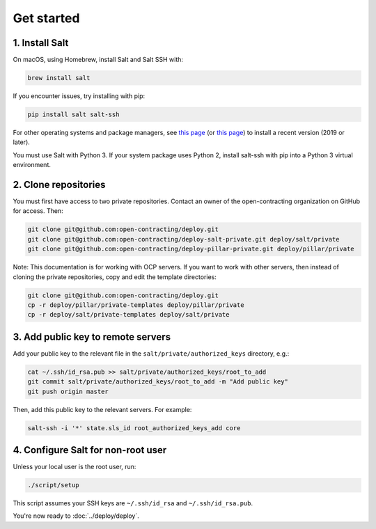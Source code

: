 Get started
===========

1. Install Salt
---------------

On macOS, using Homebrew, install Salt and Salt SSH with:

.. code-block:: bash

    brew install salt

If you encounter issues, try installing with pip:

.. code-block:: bash

    pip install salt salt-ssh

For other operating systems and package managers, see `this page <https://repo.saltstack.com/>`__ (or `this page <https://docs.saltstack.com/en/latest/topics/installation/index.html>`__) to install a recent version (2019 or later).

You must use Salt with Python 3. If your system package uses Python 2, install salt-ssh with pip into a Python 3 virtual environment.

2. Clone repositories
---------------------

You must first have access to two private repositories. Contact an owner of the open-contracting organization on GitHub for access. Then:

.. code-block:: bash

    git clone git@github.com:open-contracting/deploy.git
    git clone git@github.com:open-contracting/deploy-salt-private.git deploy/salt/private
    git clone git@github.com:open-contracting/deploy-pillar-private.git deploy/pillar/private

Note: This documentation is for working with OCP servers. If you want to work with other servers, then instead of cloning the private repositories, copy and edit the template directories:

.. code-block:: bash

    git clone git@github.com:open-contracting/deploy.git
    cp -r deploy/pillar/private-templates deploy/pillar/private
    cp -r deploy/salt/private-templates deploy/salt/private

3. Add public key to remote servers
-----------------------------------

Add your public key to the relevant file in the ``salt/private/authorized_keys`` directory, e.g.:

.. code-block:: bash

    cat ~/.ssh/id_rsa.pub >> salt/private/authorized_keys/root_to_add
    git commit salt/private/authorized_keys/root_to_add -m "Add public key"
    git push origin master

Then, add this public key to the relevant servers. For example:

.. code-block:: bash

    salt-ssh -i '*' state.sls_id root_authorized_keys_add core

4. Configure Salt for non-root user
-----------------------------------

Unless your local user is the root user, run:

.. code-block:: bash

    ./script/setup

This script assumes your SSH keys are ``~/.ssh/id_rsa`` and ``~/.ssh/id_rsa.pub``.

You're now ready to :doc:`../deploy/deploy`.
